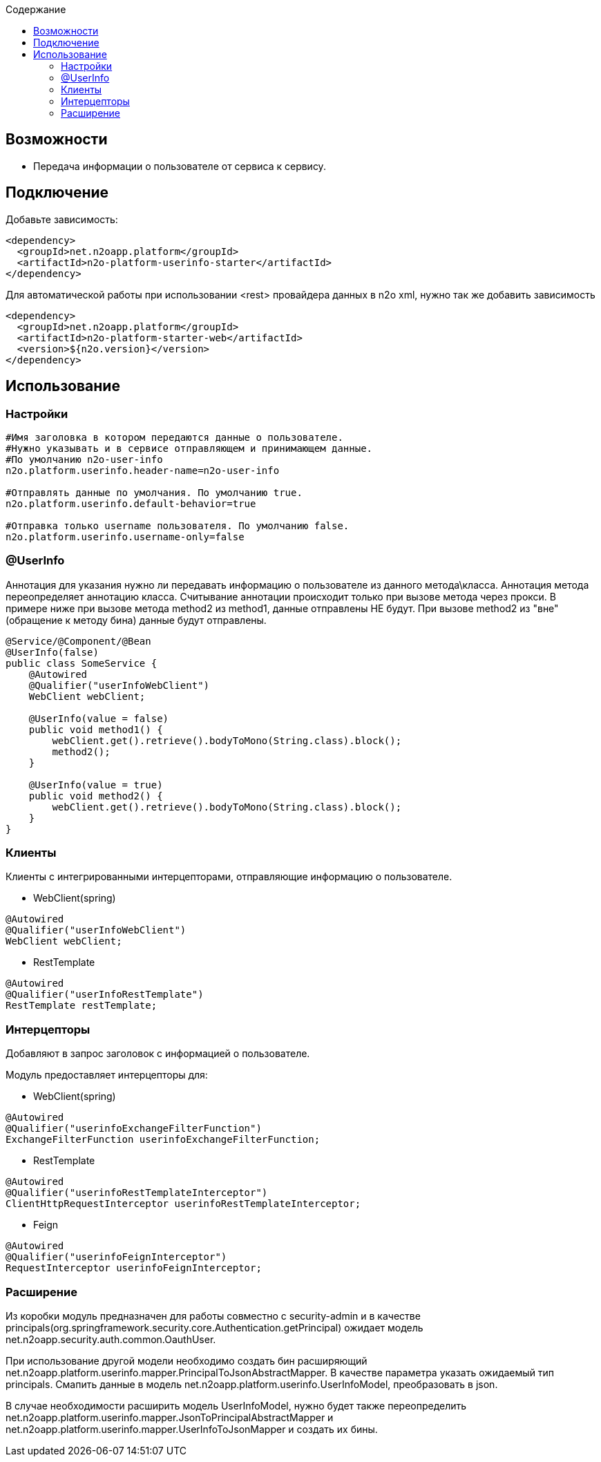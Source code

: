 :toc:
:toclevels: 3
:toc-title: Содержание

== Возможности

* Передача информации о пользователе от сервиса к сервису.

== Подключение

Добавьте зависимость:

[source,xml]
----
<dependency>
  <groupId>net.n2oapp.platform</groupId>
  <artifactId>n2o-platform-userinfo-starter</artifactId>
</dependency>
----

Для автоматической работы при использовании <rest> провайдера данных в n2o xml, нужно так же добавить зависимость

[source,xml]
----
<dependency>
  <groupId>net.n2oapp.platform</groupId>
  <artifactId>n2o-platform-starter-web</artifactId>
  <version>${n2o.version}</version>
</dependency>
----

== Использование

=== Настройки

[source,properties]
----
#Имя заголовка в котором передаются данные о пользователе.
#Нужно указывать и в сервисе отправляющем и принимающем данные.
#По умолчанию n2o-user-info
n2o.platform.userinfo.header-name=n2o-user-info

#Отправлять данные по умолчания. По умолчанию true.
n2o.platform.userinfo.default-behavior=true

#Отправка только username пользователя. По умолчанию false.
n2o.platform.userinfo.username-only=false

----
=== @UserInfo

Аннотация для указания нужно ли передавать информацию о пользователе из данного метода\класса.
Аннотация метода переопределяет аннотацию класса.
Считывание аннотации происходит только при вызове метода через прокси. В примере ниже при вызове метода method2 из method1, данные отправлены НЕ будут. При вызове method2 из "вне"(обращение к методу бина) данные будут отправлены.

[source,java]
----
@Service/@Component/@Bean
@UserInfo(false)
public class SomeService {
    @Autowired
    @Qualifier("userInfoWebClient")
    WebClient webClient;

    @UserInfo(value = false)
    public void method1() {
        webClient.get().retrieve().bodyToMono(String.class).block();
        method2();
    }

    @UserInfo(value = true)
    public void method2() {
        webClient.get().retrieve().bodyToMono(String.class).block();
    }
}
----
=== Клиенты
Клиенты с интегрированными интерцепторами, отправляющие информацию о пользователе.

* WebClient(spring)

[source,java]
----
@Autowired
@Qualifier("userInfoWebClient")
WebClient webClient;
----

* RestTemplate

[source,java]
----
@Autowired
@Qualifier("userInfoRestTemplate")
RestTemplate restTemplate;
----

=== Интерцепторы
Добавляют в запрос заголовок с информацией о пользователе.

Модуль предоставляет интерцепторы для:

* WebClient(spring)

[source,java]
----
@Autowired
@Qualifier("userinfoExchangeFilterFunction")
ExchangeFilterFunction userinfoExchangeFilterFunction;
----

* RestTemplate

[source,java]
----
@Autowired
@Qualifier("userinfoRestTemplateInterceptor")
ClientHttpRequestInterceptor userinfoRestTemplateInterceptor;
----
* Feign

[source,java]
----
@Autowired
@Qualifier("userinfoFeignInterceptor")
RequestInterceptor userinfoFeignInterceptor;
----

=== Расширение

Из коробки модуль предназначен для работы совместно с security-admin и в качестве principals(org.springframework.security.core.Authentication.getPrincipal) ожидает модель net.n2oapp.security.auth.common.OauthUser.

При использование другой модели необходимо создать бин расширяющий net.n2oapp.platform.userinfo.mapper.PrincipalToJsonAbstractMapper. В качестве параметра указать ожидаемый тип principals. Смапить данные в модель net.n2oapp.platform.userinfo.UserInfoModel, преобразовать в json.

В случае необходимости расширить модель UserInfoModel, нужно будет также переопределить net.n2oapp.platform.userinfo.mapper.JsonToPrincipalAbstractMapper и net.n2oapp.platform.userinfo.mapper.UserInfoToJsonMapper и создать их бины.
